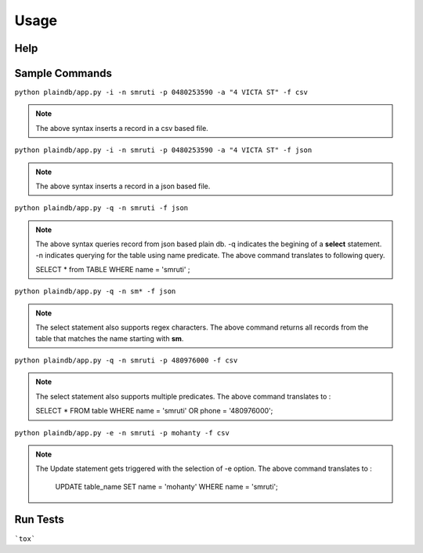 Usage
=======================================

Help
---------------------

.. command-output:: python ../plaindb/app.py -h

Sample Commands
-------------------

``python plaindb/app.py -i -n smruti -p 0480253590 -a "4 VICTA ST" -f csv``

.. note::
    The above syntax inserts a record in a csv based file.



``python plaindb/app.py -i -n smruti -p 0480253590 -a "4 VICTA ST" -f json``

.. note::
    The above syntax inserts a record in a json based file.



``python plaindb/app.py -q -n smruti -f json``

.. note::
    The above syntax queries record from json based plain db.
    -q indicates the begining of a **select** statement.
    -n indicates querying for the table using name predicate. The above command translates to following query.

    SELECT \* from TABLE
    WHERE name = 'smruti' ;


``python plaindb/app.py -q -n sm* -f json``

.. note::
    The select statement also supports regex characters.
    The above command returns all records from the table that matches the name starting with **sm**.


``python plaindb/app.py -q -n smruti -p 480976000 -f csv``

.. note::
    The select statement also supports multiple predicates.
    The above command translates to :

    SELECT \* FROM table
    WHERE name = 'smruti'
    OR
    phone = '480976000';


``python plaindb/app.py -e -n smruti -p mohanty -f csv``

.. note::
    The Update statement gets triggered with the selection of -e option.
    The above command translates to :

      UPDATE table_name
      SET name = 'mohanty'
      WHERE name = 'smruti';


Run Tests
-------------------

```tox```

